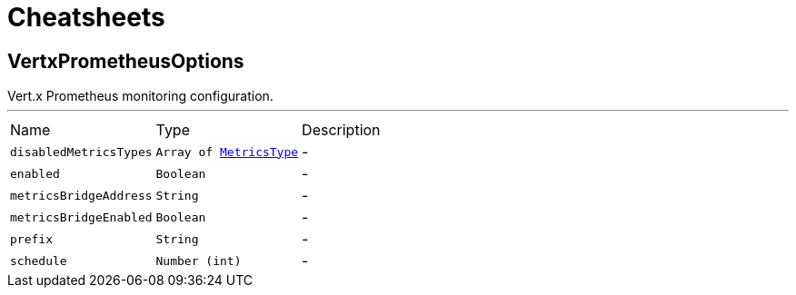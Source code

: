 = Cheatsheets

[[VertxPrometheusOptions]]
== VertxPrometheusOptions

++++
 Vert.x Prometheus monitoring configuration.
++++
'''

[cols=">25%,^25%,50%"]
[frame="topbot"]
|===
^|Name | Type ^| Description
|[[disabledMetricsTypes]]`disabledMetricsTypes`|`Array of link:enums.html#MetricsType[MetricsType]`|-
|[[enabled]]`enabled`|`Boolean`|-
|[[metricsBridgeAddress]]`metricsBridgeAddress`|`String`|-
|[[metricsBridgeEnabled]]`metricsBridgeEnabled`|`Boolean`|-
|[[prefix]]`prefix`|`String`|-
|[[schedule]]`schedule`|`Number (int)`|-
|===

